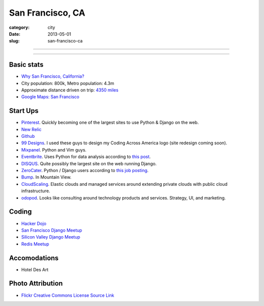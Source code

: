 San Francisco, CA
=================

:category: city
:date: 2013-05-01
:slug: san-francisco-ca

----

.. image:: ../img/san-francisco-ca.jpg
  :width: 640px
  :height: 480px
  :alt: Downtown San Francisco, CA

----

Basic stats
-----------
* `Why San Francisco, California? <../why-san-francisco-ca.html>`_
* City population: 800k, Metro population: 4.3m
* Approximate distance driven on trip: `4350 miles <http://goo.gl/maps/XmQIR>`_
* `Google Maps: San Francisco <http://goo.gl/maps/fFwl5>`_

Start Ups
---------
* `Pinterest <http://pinterest.com/>`_. Quickly becoming one of the largest
  sites to use Python & Django on the web.
* `New Relic <http://newrelic.com/>`_
* `Github <http://github.com/>`_
* `99 Designs <http://99designs.com/>`_. I used these guys to design my
  Coding Across America logo (site redesign coming soon).
* `Mixpanel <https://www.mixpanel.com/>`_. Python and Vim guys.
* `Eventbrite <http://www.eventbrite.com/jobs/>`_. Uses Python for data
  analysis according to `this post <http://www.eventbrite.com/jobs/>`_.
* `DISQUS <http://disqus.com/>`_. Quite possibly the largest site on the
  web running Django.
* `ZeroCater <http://www.zerocater.com/>`_. Python / Django users according
  to `this job posting <http://careers.stackoverflow.com/jobs/21934/engineer-at-fast-growing-startup-zerocater?a=pUIqAoM&searchTerm=django>`_.
* `Bump <http://bu.mp/company/jobs>`_. In Mountain View.
* `CloudScaling <http://www.cloudscaling.com/>`_. Elastic clouds and managed
  services around extending private clouds with public cloud infrastructure.
* `odopod <http://www.odopod.com/>`_. Looks like consulting around technology 
  products and services. Strategy, UI, and marketing.

Coding
------
* `Hacker Dojo <http://www.hackerdojo.com/>`_
* `San Francisco Django Meetup <http://www.meetup.com/The-San-Francisco-Django-Meetup-Group/>`_
* `Silicon Valley Django Meetup <http://www.meetup.com/svdjango/>`_
* `Redis Meetup <http://www.meetup.com/San-Francisco-Redis-Meetup/>`_

Accomodations
-------------
* Hotel Des Art

Photo Attribution
-----------------
* `Flickr Creative Commons License Source Link <http://www.flickr.com/photos/grantloy/4592867698/>`_
